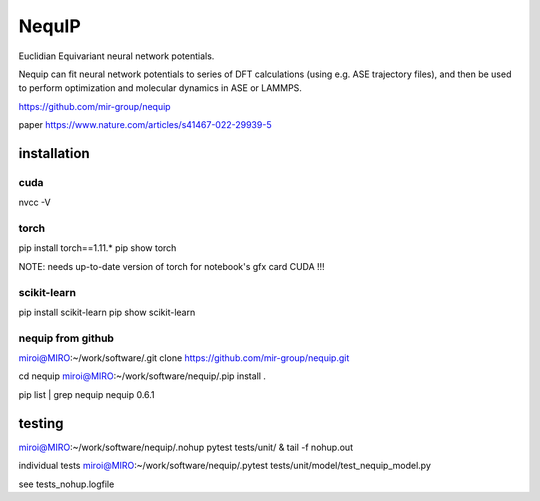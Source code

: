=======
NequIP 
=======

Euclidian Equivariant neural network potentials. 

Nequip can fit neural network potentials to series of DFT calculations (using e.g. ASE trajectory files),
and then be used to perform optimization and molecular dynamics in ASE or LAMMPS.

https://github.com/mir-group/nequip


paper
https://www.nature.com/articles/s41467-022-29939-5


installation
------------
cuda
~~~~
nvcc -V

torch
~~~~~
pip install torch==1.11.*
pip show torch

NOTE: needs up-to-date version of torch for notebook's gfx card CUDA !!!

scikit-learn
~~~~~~~~~~~~
pip install scikit-learn
pip show scikit-learn

nequip from github
~~~~~~~~~~~~~~~~~~
miroi@MIRO:~/work/software/.git clone https://github.com/mir-group/nequip.git 

cd nequip
miroi@MIRO:~/work/software/nequip/.pip install .

pip list | grep nequip
nequip                        0.6.1

testing
-------
miroi@MIRO:~/work/software/nequip/.nohup pytest tests/unit/  &
tail -f nohup.out

individual tests 
miroi@MIRO:~/work/software/nequip/.pytest tests/unit/model/test_nequip_model.py


see tests_nohup.logfile 


